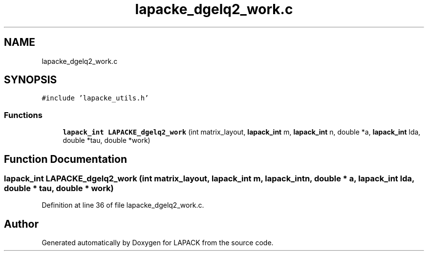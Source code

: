 .TH "lapacke_dgelq2_work.c" 3 "Tue Nov 14 2017" "Version 3.8.0" "LAPACK" \" -*- nroff -*-
.ad l
.nh
.SH NAME
lapacke_dgelq2_work.c
.SH SYNOPSIS
.br
.PP
\fC#include 'lapacke_utils\&.h'\fP
.br

.SS "Functions"

.in +1c
.ti -1c
.RI "\fBlapack_int\fP \fBLAPACKE_dgelq2_work\fP (int matrix_layout, \fBlapack_int\fP m, \fBlapack_int\fP n, double *a, \fBlapack_int\fP lda, double *tau, double *work)"
.br
.in -1c
.SH "Function Documentation"
.PP 
.SS "\fBlapack_int\fP LAPACKE_dgelq2_work (int matrix_layout, \fBlapack_int\fP m, \fBlapack_int\fP n, double * a, \fBlapack_int\fP lda, double * tau, double * work)"

.PP
Definition at line 36 of file lapacke_dgelq2_work\&.c\&.
.SH "Author"
.PP 
Generated automatically by Doxygen for LAPACK from the source code\&.
